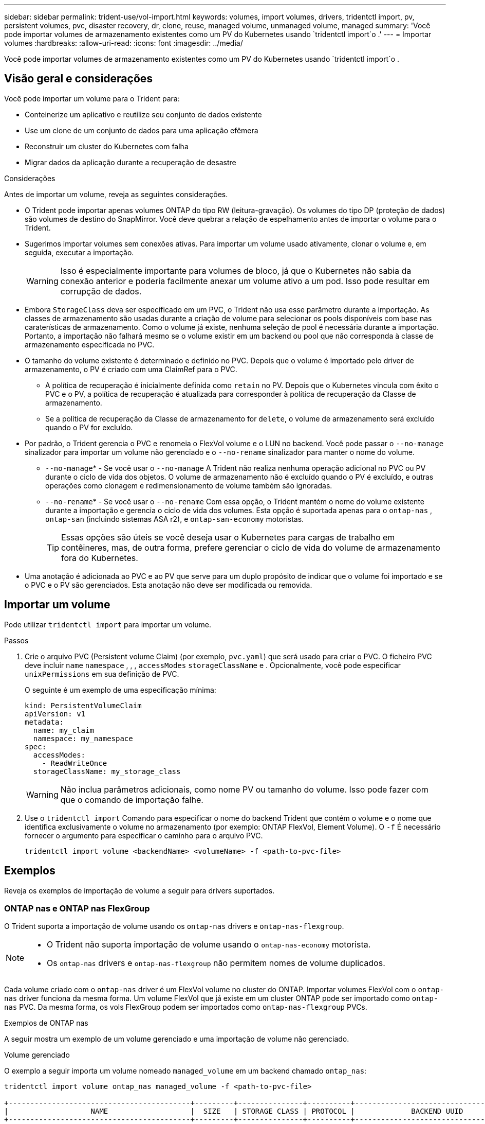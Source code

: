 ---
sidebar: sidebar 
permalink: trident-use/vol-import.html 
keywords: volumes, import volumes, drivers, tridentctl import, pv, persistent volumes, pvc, disaster recovery, dr, clone, reuse, managed volume, unmanaged volume, managed 
summary: 'Você pode importar volumes de armazenamento existentes como um PV do Kubernetes usando `tridentctl import`o .' 
---
= Importar volumes
:hardbreaks:
:allow-uri-read: 
:icons: font
:imagesdir: ../media/


[role="lead"]
Você pode importar volumes de armazenamento existentes como um PV do Kubernetes usando `tridentctl import`o .



== Visão geral e considerações

Você pode importar um volume para o Trident para:

* Conteinerize um aplicativo e reutilize seu conjunto de dados existente
* Use um clone de um conjunto de dados para uma aplicação efêmera
* Reconstruir um cluster do Kubernetes com falha
* Migrar dados da aplicação durante a recuperação de desastre


.Considerações
Antes de importar um volume, reveja as seguintes considerações.

* O Trident pode importar apenas volumes ONTAP do tipo RW (leitura-gravação). Os volumes do tipo DP (proteção de dados) são volumes de destino do SnapMirror. Você deve quebrar a relação de espelhamento antes de importar o volume para o Trident.
* Sugerimos importar volumes sem conexões ativas. Para importar um volume usado ativamente, clonar o volume e, em seguida, executar a importação.
+

WARNING: Isso é especialmente importante para volumes de bloco, já que o Kubernetes não sabia da conexão anterior e poderia facilmente anexar um volume ativo a um pod. Isso pode resultar em corrupção de dados.

* Embora `StorageClass` deva ser especificado em um PVC, o Trident não usa esse parâmetro durante a importação. As classes de armazenamento são usadas durante a criação de volume para selecionar os pools disponíveis com base nas caraterísticas de armazenamento. Como o volume já existe, nenhuma seleção de pool é necessária durante a importação. Portanto, a importação não falhará mesmo se o volume existir em um backend ou pool que não corresponda à classe de armazenamento especificada no PVC.
* O tamanho do volume existente é determinado e definido no PVC. Depois que o volume é importado pelo driver de armazenamento, o PV é criado com uma ClaimRef para o PVC.
+
** A política de recuperação é inicialmente definida como `retain` no PV. Depois que o Kubernetes vincula com êxito o PVC e o PV, a política de recuperação é atualizada para corresponder à política de recuperação da Classe de armazenamento.
** Se a política de recuperação da Classe de armazenamento for `delete`, o volume de armazenamento será excluído quando o PV for excluído.


* Por padrão, o Trident gerencia o PVC e renomeia o FlexVol volume e o LUN no backend. Você pode passar o `--no-manage` sinalizador para importar um volume não gerenciado e o `--no-rename` sinalizador para manter o nome do volume.
+
**  `--no-manage`* - Se você usar o `--no-manage` A Trident não realiza nenhuma operação adicional no PVC ou PV durante o ciclo de vida dos objetos. O volume de armazenamento não é excluído quando o PV é excluído, e outras operações como clonagem e redimensionamento de volume também são ignoradas.
**  `--no-rename`* - Se você usar o `--no-rename` Com essa opção, o Trident mantém o nome do volume existente durante a importação e gerencia o ciclo de vida dos volumes.  Esta opção é suportada apenas para o `ontap-nas` , `ontap-san` (incluindo sistemas ASA r2), e `ontap-san-economy` motoristas.
+

TIP: Essas opções são úteis se você deseja usar o Kubernetes para cargas de trabalho em contêineres, mas, de outra forma, prefere gerenciar o ciclo de vida do volume de armazenamento fora do Kubernetes.



* Uma anotação é adicionada ao PVC e ao PV que serve para um duplo propósito de indicar que o volume foi importado e se o PVC e o PV são gerenciados. Esta anotação não deve ser modificada ou removida.




== Importar um volume

Pode utilizar `tridentctl import` para importar um volume.

.Passos
. Crie o arquivo PVC (Persistent volume Claim) (por exemplo, `pvc.yaml`) que será usado para criar o PVC. O ficheiro PVC deve incluir `name` `namespace` , , , `accessModes` `storageClassName` e . Opcionalmente, você pode especificar `unixPermissions` em sua definição de PVC.
+
O seguinte é um exemplo de uma especificação mínima:

+
[source, yaml]
----
kind: PersistentVolumeClaim
apiVersion: v1
metadata:
  name: my_claim
  namespace: my_namespace
spec:
  accessModes:
    - ReadWriteOnce
  storageClassName: my_storage_class
----
+

WARNING: Não inclua parâmetros adicionais, como nome PV ou tamanho do volume. Isso pode fazer com que o comando de importação falhe.

. Use o `tridentctl import` Comando para especificar o nome do backend Trident que contém o volume e o nome que identifica exclusivamente o volume no armazenamento (por exemplo: ONTAP FlexVol, Element Volume). O `-f` É necessário fornecer o argumento para especificar o caminho para o arquivo PVC.
+
[listing]
----
tridentctl import volume <backendName> <volumeName> -f <path-to-pvc-file>
----




== Exemplos

Reveja os exemplos de importação de volume a seguir para drivers suportados.



=== ONTAP nas e ONTAP nas FlexGroup

O Trident suporta a importação de volume usando os `ontap-nas` drivers e `ontap-nas-flexgroup`.

[NOTE]
====
* O Trident não suporta importação de volume usando o `ontap-nas-economy` motorista.
* Os `ontap-nas` drivers e `ontap-nas-flexgroup` não permitem nomes de volume duplicados.


====
Cada volume criado com o `ontap-nas` driver é um FlexVol volume no cluster do ONTAP. Importar volumes FlexVol com o `ontap-nas` driver funciona da mesma forma. Um volume FlexVol que já existe em um cluster ONTAP pode ser importado como `ontap-nas` PVC. Da mesma forma, os vols FlexGroup podem ser importados como `ontap-nas-flexgroup` PVCs.

.Exemplos de ONTAP nas
A seguir mostra um exemplo de um volume gerenciado e uma importação de volume não gerenciado.

[role="tabbed-block"]
====
.Volume gerenciado
--
O exemplo a seguir importa um volume nomeado `managed_volume` em um backend chamado `ontap_nas`:

[listing]
----
tridentctl import volume ontap_nas managed_volume -f <path-to-pvc-file>

+------------------------------------------+---------+---------------+----------+--------------------------------------+--------+---------+
|                   NAME                   |  SIZE   | STORAGE CLASS | PROTOCOL |             BACKEND UUID             | STATE  | MANAGED |
+------------------------------------------+---------+---------------+----------+--------------------------------------+--------+---------+
| pvc-bf5ad463-afbb-11e9-8d9f-5254004dfdb7 | 1.0 GiB | standard      | file     | c5a6f6a4-b052-423b-80d4-8fb491a14a22 | online | true    |
+------------------------------------------+---------+---------------+----------+--------------------------------------+--------+---------+
----
--
.Volume não gerenciado
--
Ao usar o `--no-manage` argumento, o Trident não renomeará o volume.

O exemplo a seguir é importado `unmanaged_volume` `ontap_nas` no backend:

[listing]
----
tridentctl import volume nas_blog unmanaged_volume -f <path-to-pvc-file> --no-manage

+------------------------------------------+---------+---------------+----------+--------------------------------------+--------+---------+
|                   NAME                   |  SIZE   | STORAGE CLASS | PROTOCOL |             BACKEND UUID             | STATE  | MANAGED |
+------------------------------------------+---------+---------------+----------+--------------------------------------+--------+---------+
| pvc-df07d542-afbc-11e9-8d9f-5254004dfdb7 | 1.0 GiB | standard      | file     | c5a6f6a4-b052-423b-80d4-8fb491a14a22 | online | false   |
+------------------------------------------+---------+---------------+----------+--------------------------------------+--------+---------+
----
--
====


=== San ONTAP

O Trident suporta importação de volume usando o `ontap-san` (iSCSI, NVMe/TCP e FC) e `ontap-san-economy` motoristas.

O Trident pode importar volumes ONTAP SAN FlexVol que contêm um único LUN. Isto é consistente com o `ontap-san` driver, que cria um FlexVol volume para cada PVC e um LUN dentro do FlexVol volume. O Trident importa o FlexVol volume e o associa à definição de PVC. Trident pode importar `ontap-san-economy` volumes que contêm vários LUNs.

.Exemplos de SAN ONTAP
A seguir mostra um exemplo de um volume gerenciado e uma importação de volume não gerenciado.

[role="tabbed-block"]
====
.Volume gerenciado
--
Para volumes gerenciados, o Trident renomeia o FlexVol volume para `pvc-<uuid>` o formato e o LUN no FlexVol volume para `lun0`.

O exemplo a seguir importa `ontap-san-managed` o FlexVol volume que está presente no `ontap_san_default` back-end:

[listing]
----
tridentctl import volume ontapsan_san_default ontap-san-managed -f pvc-basic-import.yaml -n trident -d

+------------------------------------------+--------+---------------+----------+--------------------------------------+--------+---------+
|                   NAME                   |  SIZE  | STORAGE CLASS | PROTOCOL |             BACKEND UUID             | STATE  | MANAGED |
+------------------------------------------+--------+---------------+----------+--------------------------------------+--------+---------+
| pvc-d6ee4f54-4e40-4454-92fd-d00fc228d74a | 20 MiB | basic         | block    | cd394786-ddd5-4470-adc3-10c5ce4ca757 | online | true    |
+------------------------------------------+--------+---------------+----------+--------------------------------------+--------+---------+
----
--
.Volume não gerenciado
--
O exemplo a seguir é importado `unmanaged_example_volume` `ontap_san` no backend:

[listing]
----
tridentctl import volume -n trident san_blog unmanaged_example_volume -f pvc-import.yaml --no-manage
+------------------------------------------+---------+---------------+----------+--------------------------------------+--------+---------+
|                   NAME                   |  SIZE   | STORAGE CLASS | PROTOCOL |             BACKEND UUID             | STATE  | MANAGED |
+------------------------------------------+---------+---------------+----------+--------------------------------------+--------+---------+
| pvc-1fc999c9-ce8c-459c-82e4-ed4380a4b228 | 1.0 GiB | san-blog      | block    | e3275890-7d80-4af6-90cc-c7a0759f555a | online | false   |
+------------------------------------------+---------+---------------+----------+--------------------------------------+--------+---------+
----
[WARNING]
====
Se você tiver LUNS mapeados para grupos que compartilham uma IQN com um nó Kubernetes IQN, como mostrado no exemplo a seguir, você receberá o erro: `LUN already mapped to initiator(s) in this group`. Você precisará remover o iniciador ou desmapear o LUN para importar o volume.

image:./san-import-igroup.png["Imagem de LUNS mapeados para iqn e cluster iqn."]

====
--
====


=== Elemento

O Trident suporta o software NetApp Element e a importação de volume NetApp HCI usando o `solidfire-san` driver.


NOTE: O driver Element suporta nomes de volume duplicados. No entanto, o Trident retorna um erro se houver nomes de volume duplicados. Como solução alternativa, clone o volume, forneça um nome de volume exclusivo e importe o volume clonado.

.Exemplo de elemento
O exemplo a seguir importa um `element-managed` volume no backend . `element_default`

[listing]
----
tridentctl import volume element_default element-managed -f pvc-basic-import.yaml -n trident -d

+------------------------------------------+--------+---------------+----------+--------------------------------------+--------+---------+
|                   NAME                   |  SIZE  | STORAGE CLASS | PROTOCOL |             BACKEND UUID             | STATE  | MANAGED |
+------------------------------------------+--------+---------------+----------+--------------------------------------+--------+---------+
| pvc-970ce1ca-2096-4ecd-8545-ac7edc24a8fe | 10 GiB | basic-element | block    | d3ba047a-ea0b-43f9-9c42-e38e58301c49 | online | true    |
+------------------------------------------+--------+---------------+----------+--------------------------------------+--------+---------+
----


=== Azure NetApp Files

O Trident suporta a importação de volume usando `azure-netapp-files` o driver.


NOTE: Para importar um volume Azure NetApp Files, identifique o volume pelo seu caminho de volume. O caminho do volume é a parte do caminho de exportação do volume após o `:/`. Por exemplo, se o caminho de montagem for `10.0.0.2:/importvol1`, o caminho do volume será `importvol1`.

.Exemplo de Azure NetApp Files
O exemplo a seguir importa um `azure-netapp-files` volume no back-end `azurenetappfiles_40517` com o caminho do volume `importvol1` .

[listing]
----
tridentctl import volume azurenetappfiles_40517 importvol1 -f <path-to-pvc-file> -n trident

+------------------------------------------+---------+---------------+----------+--------------------------------------+--------+---------+
|                   NAME                   |  SIZE   | STORAGE CLASS | PROTOCOL |             BACKEND UUID             | STATE  | MANAGED |
+------------------------------------------+---------+---------------+----------+--------------------------------------+--------+---------+
| pvc-0ee95d60-fd5c-448d-b505-b72901b3a4ab | 100 GiB | anf-storage   | file     | 1c01274f-d94b-44a3-98a3-04c953c9a51e | online | true    |
+------------------------------------------+---------+---------------+----------+--------------------------------------+--------+---------+
----


=== Google Cloud NetApp volumes

O Trident suporta a importação de volume usando `google-cloud-netapp-volumes` o driver.

.Exemplo do Google Cloud NetApp volumes
O exemplo a seguir importa um `google-cloud-netapp-volumes` volume no back-end `backend-tbc-gcnv1` com o `testvoleasiaeast1` volume .

[listing]
----
tridentctl import volume backend-tbc-gcnv1 "testvoleasiaeast1" -f < path-to-pvc> -n trident

+------------------------------------------+---------+----------------------+----------+--------------------------------------+--------+---------+
|                   NAME                   |  SIZE   | STORAGE CLASS        | PROTOCOL |             BACKEND UUID             | STATE  | MANAGED |
+------------------------------------------+---------+----------------------+----------+--------------------------------------+--------+---------+
| pvc-a69cda19-218c-4ca9-a941-aea05dd13dc0 |  10 GiB | gcnv-nfs-sc-identity | file     | 8c18cdf1-0770-4bc0-bcc5-c6295fe6d837 | online | true    |
+------------------------------------------+---------+----------------------+----------+--------------------------------------+--------+---------+
----
O exemplo a seguir importa um `google-cloud-netapp-volumes` volume quando dois volumes estão presentes na mesma região:

[listing]
----
tridentctl import volume backend-tbc-gcnv1 "projects/123456789100/locations/asia-east1-a/volumes/testvoleasiaeast1" -f <path-to-pvc> -n trident

+------------------------------------------+---------+----------------------+----------+--------------------------------------+--------+---------+
|                   NAME                   |  SIZE   | STORAGE CLASS        | PROTOCOL |             BACKEND UUID             | STATE  | MANAGED |
+------------------------------------------+---------+----------------------+----------+--------------------------------------+--------+---------+
| pvc-a69cda19-218c-4ca9-a941-aea05dd13dc0 |  10 GiB | gcnv-nfs-sc-identity | file     | 8c18cdf1-0770-4bc0-bcc5-c6295fe6d837 | online | true    |
+------------------------------------------+---------+----------------------+----------+--------------------------------------+--------+---------+
----